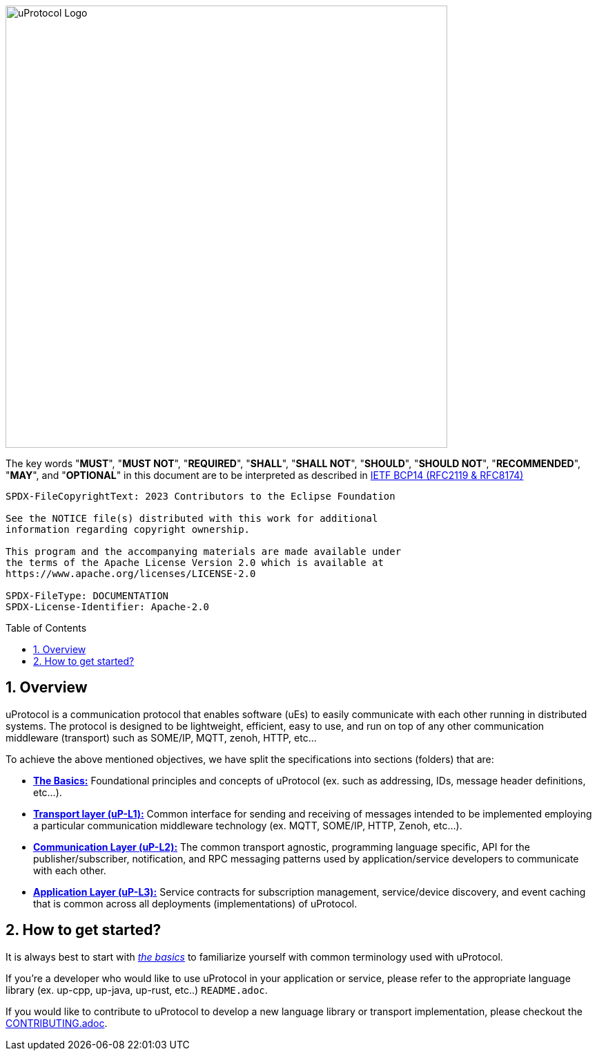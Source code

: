 = Eclipse uProtocol Specification
:toc: preamble
:sectnums:
:showtitle!:

image:https://github.com/eclipse-uprotocol/.github/blob/main/logo/uprotocol_logo.png?raw=true[uProtocol Logo,width=640]

The key words "*MUST*", "*MUST NOT*", "*REQUIRED*", "*SHALL*", "*SHALL NOT*", "*SHOULD*", "*SHOULD NOT*", "*RECOMMENDED*", "*MAY*", and "*OPTIONAL*" in this document are to be interpreted as described in https://www.rfc-editor.org/info/bcp14[IETF BCP14 (RFC2119 & RFC8174)]

----
SPDX-FileCopyrightText: 2023 Contributors to the Eclipse Foundation

See the NOTICE file(s) distributed with this work for additional
information regarding copyright ownership.

This program and the accompanying materials are made available under
the terms of the Apache License Version 2.0 which is available at
https://www.apache.org/licenses/LICENSE-2.0
 
SPDX-FileType: DOCUMENTATION
SPDX-License-Identifier: Apache-2.0
----

== Overview

uProtocol is a communication protocol that enables software (uEs) to easily communicate with each other running in distributed systems. The protocol is designed to be lightweight, efficient, easy to use, and run on top of any other communication middleware (transport) such as SOME/IP, MQTT, zenoh, HTTP, etc...

To achieve the above mentioned objectives, we have split the specifications into sections (folders) that are:

 * link:basics/README.adoc[*The Basics:*] Foundational principles and concepts of uProtocol (ex. such as addressing, IDs, message header definitions, etc...). 

 * link:up-l1/README.adoc[*Transport layer (uP-L1):*] Common interface for sending and receiving of messages intended to be implemented employing a particular communication middleware technology (ex. MQTT, SOME/IP, HTTP, Zenoh, etc...).

 * link:up-l2/[*Communication Layer (uP-L2):*] The common transport agnostic, programming language specific, API for the publisher/subscriber, notification, and RPC messaging patterns used by application/service developers to communicate with each other.

* link:up-l3/[*Application Layer (uP-L3):*] Service contracts for subscription management, service/device discovery, and event caching that is common across all deployments (implementations) of uProtocol.


== How to get started?

It is always best to start with link:basics/README.adoc[_the basics_] to familiarize yourself with common terminology used with uProtocol. 

If you're a developer who would like to use uProtocol in your application or service, please refer to the appropriate language library (ex. up-cpp, up-java, up-rust, etc..) `README.adoc`. 

If you would like to contribute to uProtocol to develop a new language library or transport implementation, please checkout the link:CONTRIBUTING.adoc[CONTRIBUTING.adoc].


